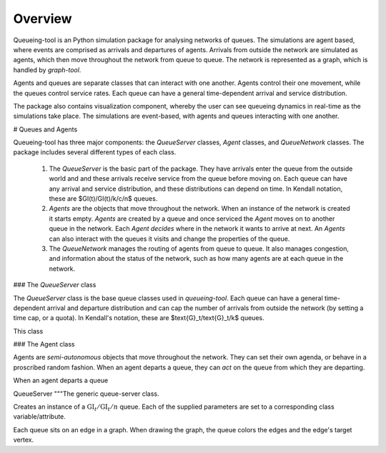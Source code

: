 Overview
========

Queueing-tool is an Python simulation package for analysing networks of queues. The simulations are agent based, where events are comprised as arrivals and departures of agents. Arrivals from outside the network are simulated as agents, which then move throughout the network from queue to queue. The network is represented as a graph, which is handled by `graph-tool`. 

Agents and queues are separate classes that can interact with one another. Agents control their one movement, while the queues control service rates. Each queue can have a general time-dependent arrival and service distribution.

The package also contains visualization component, whereby the user can see queueing dynamics in real-time as the simulations take place. The simulations are event-based, with agents and queues interacting with one another.

# Queues and Agents

Queueing-tool has three major components: the `QueueServer` classes, `Agent` classes, and `QueueNetwork` classes. The package includes several different types of each class.

  1. The `QueueServer` is the basic part of the package. They have arrivals enter the queue from the outside world and and these arrivals receive service from the queue before moving on. Each queue can have any arrival and service distribution, and these distributions can depend on time. In Kendall notation, these are $GI(t)/GI(t)/k/c/n$ queues.

  2. `Agents` are the objects that move throughout the network. When an instance of the network is created it starts empty. `Agents` are created by a queue and once serviced the `Agent` moves on to another queue in the network. Each `Agent` *decides* where in the network it wants to arrive at next. An `Agents` can also interact with the queues it visits and change the properties of the queue.
  
  3. The `QueueNetwork` manages the routing of agents from queue to queue. It also manages congestion, and information about the status of the network, such as how many agents are at each queue in the network.

### The `QueueServer` class

The `QueueServer` class is the base queue classes used in `queueing-tool`. Each queue can have a general time-dependent arrival and departure distribution and can cap the number of arrivals from outside the network (by setting a time cap, or a quota). In Kendall's notation, these are $\text{G}_t/\text{G}_t/k$ queues.

This class

### The Agent class

Agents are *semi-autonomous* objects that move throughout the network. They can set their own agenda, or behave in a proscribed random fashion. When an agent departs a queue, they can *act* on the queue from which they are departing.

When an agent departs a queue

QueueServer
"""The generic queue-server class.

Creates an instance of a :math:`\text{GI}_t/\text{GI}_t/n` queue. Each of the 
supplied parameters are set to a corresponding class variable/attribute.

Each queue sits on an edge in a graph. When drawing the graph, the queue colors the edges and 
the edge's target vertex.

